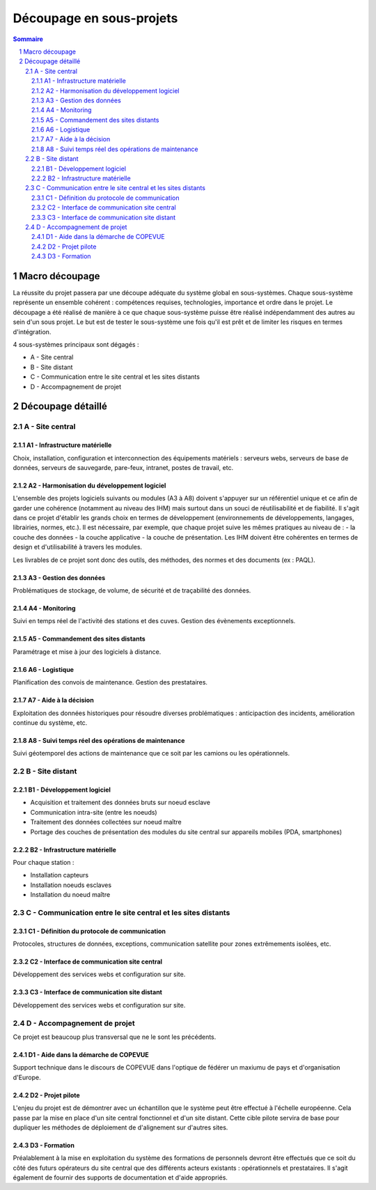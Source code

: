 =========================
Découpage en sous-projets
=========================

.. contents:: Sommaire
.. sectnum::

Macro découpage
###############

La réussite du projet passera par une découpe adéquate du système global en sous-systèmes. Chaque sous-système représente un ensemble cohérent : compétences requises, technologies, importance et ordre dans le projet.
Le découpage a été réalisé de manière à ce que chaque sous-système puisse être réalisé indépendamment des autres au sein d'un sous projet. Le but est de tester le sous-système une fois qu'il est prêt et de limiter les risques en termes d'intégration.

4 sous-systèmes principaux sont dégagés :

- A - Site central
- B - Site distant
- C - Communication entre le site central et les sites distants
- D - Accompagnement de projet


Découpage détaillé
###################

A - Site central 
================

A1 - Infrastructure matérielle
~~~~~~~~~~~~~~~~~~~~~~~~~~~~~~~

Choix, installation, configuration et interconnection des équipements matériels : serveurs webs, serveurs de base de données, serveurs de sauvegarde, pare-feux, intranet, postes de travail, etc.

A2 - Harmonisation du développement logiciel
~~~~~~~~~~~~~~~~~~~~~~~~~~~~~~~~~~~~~~~~~~~~~

L'ensemble des projets logiciels suivants ou modules (A3 à A8) doivent s'appuyer sur un référentiel unique et ce afin de garder une cohérence (notamment au niveau des IHM) mais surtout dans un souci de réutilisabilité et de fiabilité. Il s'agit dans ce projet d'établir les grands choix en termes de développement (environnements de développements, langages, librairies, normes, etc.). Il est nécessaire, par exemple, que chaque projet suive les mêmes pratiques au niveau de :
- la couche des données
- la couche applicative
- la couche de présentation. Les IHM doivent être cohérentes en termes de design et d'utilisabilité à travers les modules.

Les livrables de ce projet sont donc des outils, des méthodes, des normes et des documents (ex : PAQL).

A3 - Gestion des données
~~~~~~~~~~~~~~~~~~~~~~~~~

Problématiques de stockage, de volume, de sécurité et de traçabilité des données.

A4 - Monitoring
~~~~~~~~~~~~~~~~

Suivi en temps réel de l'activité des stations et des cuves. Gestion des évènements exceptionnels.

A5 - Commandement des sites distants
~~~~~~~~~~~~~~~~~~~~~~~~~~~~~~~~~~~~~~

Paramétrage et mise à jour des logiciels à distance.

A6 - Logistique
~~~~~~~~~~~~~~~~

Planification des convois de maintenance. Gestion des prestataires.

A7 - Aide à la décision
~~~~~~~~~~~~~~~~~~~~~~~~

Exploitation des données historiques pour résoudre diverses problématiques : anticipaction des incidents, amélioration continue du système, etc.

A8 - Suivi temps réel des opérations de maintenance
~~~~~~~~~~~~~~~~~~~~~~~~~~~~~~~~~~~~~~~~~~~~~~~~~~~~

Suivi géotemporel des actions de maintenance que ce soit par les camions ou les opérationnels.

B - Site distant
=================

B1 - Développement logiciel
~~~~~~~~~~~~~~~~~~~~~~~~~~~~

- Acquisition et traitement des données bruts sur noeud esclave
- Communication intra-site (entre les noeuds)
- Traitement des données collectées sur noeud maître 
- Portage des couches de présentation des modules du site central sur appareils mobiles (PDA, smartphones)

B2 - Infrastructure matérielle 
~~~~~~~~~~~~~~~~~~~~~~~~~~~~~~~~

Pour chaque station :

- Installation capteurs
- Installation noeuds esclaves
- Installation du noeud maître

C - Communication entre le site central et les sites distants
==============================================================

C1 - Définition du protocole de communication
~~~~~~~~~~~~~~~~~~~~~~~~~~~~~~~~~~~~~~~~~~~~~~

Protocoles, structures de données, exceptions, communication satellite pour zones extrêmements isolées, etc.

C2 - Interface de communication site central
~~~~~~~~~~~~~~~~~~~~~~~~~~~~~~~~~~~~~~~~~~~~~~~

Développement des services webs et configuration sur site.

C3 - Interface de communication site distant
~~~~~~~~~~~~~~~~~~~~~~~~~~~~~~~~~~~~~~~~~~~~~~

Développement des services webs et configuration sur site.

D - Accompagnement de projet
==============================

Ce projet est beaucoup plus transversal que ne le sont les précédents.

D1 - Aide dans la démarche de COPEVUE
~~~~~~~~~~~~~~~~~~~~~~~~~~~~~~~~~~~~~~

Support technique dans le discours de COPEVUE dans l'optique de fédérer un maxiumu de pays et d'organisation d'Europe.

D2 - Projet pilote
~~~~~~~~~~~~~~~~~~~

L'enjeu du projet est de démontrer avec un échantillon que le système peut être effectué à l'échelle européenne. Cela passe par la mise en place d'un site central fonctionnel et d'un site distant. Cette cible pilote servira de base pour dupliquer les méthodes de déploiement de d'alignement sur d'autres sites.


D3 - Formation
~~~~~~~~~~~~~~~

Préalablement à la mise en exploitation du système des formations de personnels devront être effectués que ce soit du côté des futurs opérateurs du site central que des différents acteurs existants : opérationnels et prestataires. Il s'agit également de fournir des supports de documentation et d'aide appropriés.


